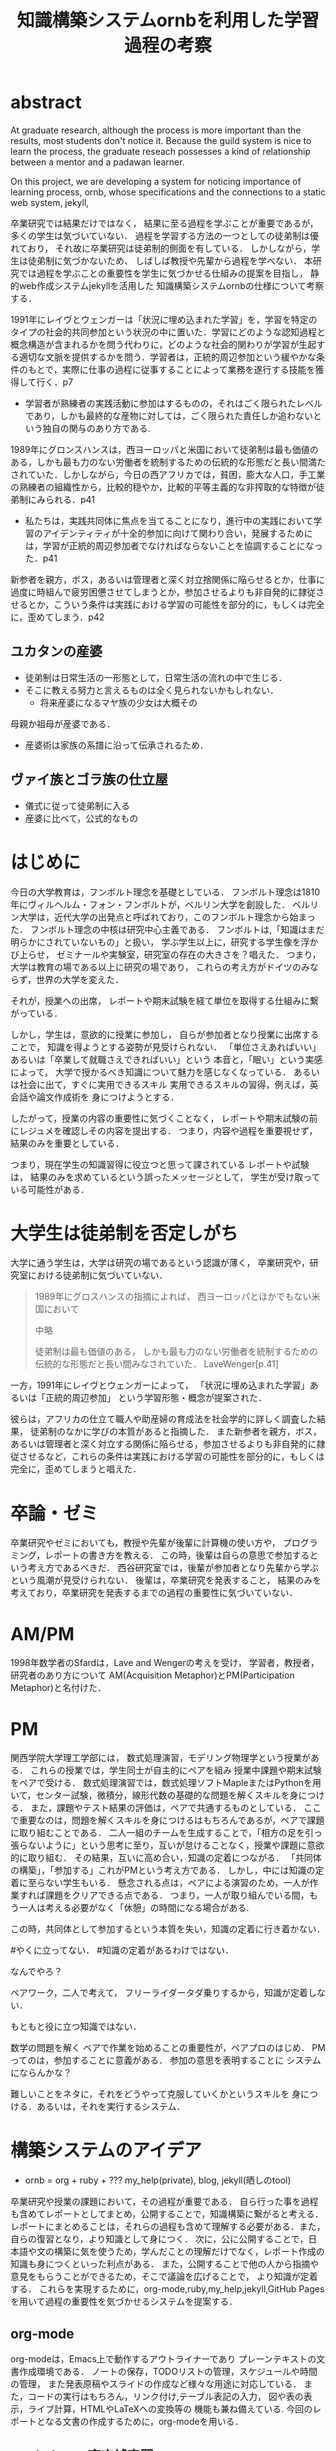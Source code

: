 #+OPTIONS: ^:{}
#+STARTUP: indent nolineimages
#+TITLE: 知識構築システムornbを利用した学習過程の考察
#+latex_header: \usepackage{authblk}
#+latex_header: \author[1]{河野大登(Kono Hiroto)}
#+latex_header: \author[1]{福森聡(Satoshi Fukumori)}
#+latex_header: \author[1]{西谷滋人(Shigeto R. Nishitani)}
#+latex_header: \affil[1]{関西学院大学理工学部情報科学科(三田市)．Department of Informatics, Kwansei Gakuin University(Sanda-shi, Hyogo).}
#+LANGUAGE:  jp
#+OPTIONS:  toc:nil  timestamp:nil
#+date:                                                                                                                 
#+latex_class: jsarticle


* abstract
  At graduate research, 
  although the process is more important than the results,
  most students don't notice it.
  Because the guild system is nice to learn the process,
  the graduate reseach possesses a kind of
  relationship between 
  a mentor and a padawan learner.

  On this project, 
  we are developing a system for
  noticing importance of learning process,
  ornb, whose specifications and the 
  connections to a static web system, jekyll,

# * 概要
  卒業研究では結果だけではなく，
  結果に至る過程を学ぶことが重要であるが，
  多くの学生は気づいていない．
  過程を学習する方法の一つとしての徒弟制は優れており，
  それ故に卒業研究は徒弟制的側面を有している．
  しかしながら，学生は徒弟制に気づかないため、
  しばしば教授や先輩から過程を学べない．
  本研究では過程を学ぶことの重要性を学生に気づかせる仕組みの提案を目指し，
  静的web作成システムjekyllを活用した
  知識構築システムornbの仕様について考察する．
# * 正統的周辺参加
  1991年にレイヴとウェンガーは「状況に埋め込まれた学習」を，学習を特定のタイプの社会的共同参加という状況の中に置いた．学習にどのような認知過程と概念構造が含まれるかを問う代わりに，どのような社会的関わりが学習が生起する適切な文脈を提供するかを問う．学習者は，正統的周辺参加という緩やかな条件のもとで，実際に仕事の過程に従事することによって業務を遂行する技能を獲得して行く．p7

  - 学習者が熟練者の実践活動に参加はするものの，それはごく限られたレベルであり，しかも最終的な産物に対しては，ごく限られた責任しか追わないという独自の関与のあり方である.

# * 徒弟制
  1989年にグロンスハンスは，西ヨーロッパと米国において徒弟制は最も価値のある，しかも最も力のない労働者を統制するための伝統的な形態だと長い間満たされていた．しかしながら，今日の西アフリカでは，貧困，膨大な人口，手工業の熟練者の組織性から，比較的穏やか，比較的平等主義的な非搾取的な特徴が徒弟制にみられる．p41
  - 私たちは，実践共同体に焦点を当てることになり，進行中の実践において学習のアイデンティティが十全的参加に向けて関わり合い，発展するためには，学習が正統的周辺参加者でなければならないことを協調することになった．p41
  新参者を親方，ボス，あるいは管理者と深く対立捨関係に陥らせるとか，仕事に過度に時組んで疲労困憊させてしまうとか，参加させるよりも非自発的に隷従させるとか，こういう条件は実践における学習の可能性を部分的に，もしくは完全に，歪めてしまう．p42
** ユカタンの産婆
   - 徒弟制は日常生活の一形態として，日常生活の流れの中で生じる．
   - そこに教える努力と言えるものは全く見られないかもしれない．
     - 将来産婆になるマヤ族の少女は大概その
   母親か祖母が産婆である．
   - 産婆術は家族の系譜に沿って伝承されるため．
** ヴァイ族とゴラ族の仕立屋
   - 儀式に従って徒弟制に入る
   - 産婆に比べて，公式的なもの

# * 経験


* はじめに
  今日の大学教育は，フンボルト理念を基礎としている．
  フンボルト理念は1810年にヴィルヘルム・フォン・フンボルトが，ベルリン大学を創設した．
  ベルリン大学は，近代大学の出発点と呼ばれており，このフンボルト理念から始まった．
  フンボルト理念の中核は研究中心主義である．
  フンボルトは,「知識はまだ明らかにされていないもの」と扱い，
  学ぶ学生以上に，研究する学生像を浮かび上らせ，
  ゼミナールや実験室，研究室の存在の大きさを？唱えた．
  つまり，大学は教育の場である以上に研究の場であり，
  これらの考え方がドイツのみならず，世界の大学を変えた．

  それが，授業への出席，
  レポートや期末試験を経て単位を取得する仕組みに繋がっている．

  しかし，学生は，意欲的に授業に参加し，
  自らが参加者となり授業に出席することで，
  知識を得ようとする姿勢が見受けられない．
  「単位さえあればいい」あるいは「卒業して就職さえできればいい」という
  本音と，「眠い」という実感によって，
  大学で授かるべき知識について魅力を感じなくなっている．
  あるいは社会に出て，すぐに実用できるスキル
  実用できるスキルの習得，例えば，英会話や論文作成術を
  身につけようとする．

  したがって，授業の内容の重要性に気づくことなく，
  レポートや期末試験の前にレジュメを確認しその内容を提出する．
  つまり，内容や過程を重要視せず，結果のみを重要としている．

  つまり，現在学生の知識習得に役立つと思って課されている
  レポートや試験は，
  結果のみを求めているという誤ったメッセージとして，
  学生が受け取っている可能性がある．

* 大学生は徒弟制を否定しがち
  大学に通う学生は，大学は研究の場であるという認識が薄く，
  卒業研究や，研究室における徒弟制に気づいていない．

  #+begin_quote
  1989年にグロスハンスの指摘によれば，
  西ヨーロッパとほかでもない米国において

  中略

  徒弟制は最も価値のある，
  しかも最も力のない労働者を統制するための伝統的な形態だと長い間みなされていた．
  LaveWenger[p.41]
  #+end_quote
  一方，1991年にレイヴとウェンガーによって，
  「状況に埋め込まれた学習」あるいは「正統的周辺参加」
  という学習形態・概念が提案された．

  彼らは，アフリカの仕立て職人や助産婦の育成法を社会学的に詳しく調査した結果，
  徒弟制のなかに学びの本質があると指摘した．
  また新参者を親方，ボス，あるいは管理者と深く対立する関係に陥らせる，参加させるよりも非自発的に隷従させるなど，これらの条件は実践における学習の可能性を部分的に，もしくは完全に，歪めてしまうと唱えた．

* 卒論・ゼミ
  卒業研究やゼミにおいても，教授や先輩が後輩に計算機の使い方や，
  プログラミング，レポートの書き方を教える．
  この時，後輩は自らの意思で参加するという考え方であるべきだ．
  西谷研究室では，後輩が参加者となり先輩から学ぶという風潮が見受けられない．
  後輩は，卒業研究を発表すること，
  結果のみを考えており，卒業研究を発表するまでの過程の重要性に気づいていない．

* AM/PM
  1998年数学者のSfardは，Lave and Wengerの考えを受け，
  学習者，教授者，研究者のあり方について
  AM(Acquisition Metaphor)とPM(Participation Metaphor)と名付けた．

* PM
関西学院大学理工学部には，
数式処理演習，モデリング物理学という授業がある．
これらの授業では，学生同士が自主的にペアを組み
授業中課題や期末試験をペアで受ける．
数式処理演習では，数式処理ソフトMapleまたはPythonを用いて，センター試験，微積分，線形代数の基礎的な問題を解くスキルを身につける．
また，課題やテスト結果の評価は，ペアで共通するものとしている．
ここで重要なのは，問題を解くスキルを身につけるはもちろんであるが，ペアで課題に取り組むことである．
二人一組のチームを生成することで，「相方の足を引っ張らないように」という思考に至り，互いが怠けることなく，授業や課題に意欲的に取り組む．
その結果，互いに高め合い，知識の定着につながる．
「共同体の構築」，「参加する」これがPMという考え方である．
しかし，中には知識の定着に至らない学生もいる．
懸念される点は，ペアによる演習のため，一人が作業すれば課題をクリアできる点である．
つまり，一人が取り組んでいる間，もう一人は考える必要がなく「休憩」の時間になる場合がある.

この時，共同体として参加するという本質を失い，知識の定着に行き着かない．

#やくに立ってない．
#知識の定着があるわけではない．

なんでやろ？

ペアワーク，二人で考えて，
フリーライダータダ乗りするから，知識が定着しない．

もともと役に立つ知識ではない．

数学の問題を解く
ペアで作業を始めることの重要性が，ペアプロのはじめ．
PMってのは，参加することに意義がある．
参加の意思を表明することに
システムにならんかな？

難しいことをネタに，それをどうやって克服していくかというスキルを
身につける．あるいは，それを実行するシステム．

* 構築システムのアイデア
  - ornb = org + ruby + ??? my_help(private), blog, jekyll(晒しのtool)

卒業研究や授業の課題において，その過程が重要である．
自ら行った事を過程も含めてレポートとしてまとめ，公開することで，知識構築に繋がると考える．
レポートにまとめることは，それらの過程も含めて理解する必要がある．また，自らの復習となり，より知識として身につく．
次に，公に公開することで，日本語や文の構築に気を使うため，学んだことの理解だけでなく，レポート作成の知識も身につくといった利点がある．
また，公開することで他の人から指摘や意見をもらうことができるため，そこで議論を広げることで，
より知識が定着する．
これらを実現するために，org-mode,ruby,my_help,jekyll,GitHub Pagesを用いて過程の重要性を気づかせるシステムを提案する．


** org-mode
org-modeは，Emacs上で動作するアウトライナーであり
プレーンテキストの文書作成環境である．
ノートの保存，TODOリストの管理，スケジュールや時間の管理，
また発表原稿やスライドの作成など様々な用途に対応している．
また，コードの実行はもちろん，リンク付け,テーブル表記の入力，
図や表の表示，ライブ計算，HTMLやLaTeXへの変換等の
機能も兼ね備えている.
今回のレポートとなる文書の作成するために，org-modeを用いる．

** my_help == 直交補空間
ファイル構造において，メモやレポートが増えれば増えるほどchunkingする．
chunkingすることにより，構造が深くなる．その結果，レポートやメモの場所
が把握できなくる．
my_helpは，直交補空間を実現した知識構築を補助するツールである．
ディレクトリに拘束される事なく，メモやレポートを作成できる利点があるため，
どこからでもアクセスできる．



directoryってのは知識のマップ．
知識が大きくなると，chunkingする．
深くなる．
迷子になる．
my_helpってのは直交補空間に置かれている．
いつでもaccessできて便利．

** repl == jupyter notebook
てのは試行錯誤．
loopがある．
jekyllとか，github, と結びつけて，システムにならないか？

** jekyll == 晒すと何がいい？
jekyllはRubygemsで提供されている静的サイトジェネレーターである．
- 文章，文を気にする，
- 共有しやすい，
- 形になる，
  - report
  - 他人事だと思っているから
  - 自分が学んでいることとの関連性を自覚する
  - 深く理解する
  - 経験知識に変える，説明する，議論する
    - 徒弟制ではない，大学システム
      手に職を，中世のシステム

* ornbの仕様
